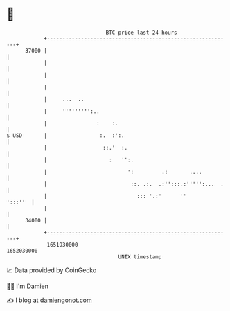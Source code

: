 * 👋

#+begin_example
                                   BTC price last 24 hours                    
               +------------------------------------------------------------+ 
         37000 |                                                            | 
               |                                                            | 
               |                                                            | 
               |                                                            | 
               |     ...  ..                                                | 
               |     ''''''''':..                                           | 
               |                :    :.                                     | 
   $ USD       |                 :.  :':.                                   | 
               |                  ::.'  :.                                  | 
               |                    :   '':.                                | 
               |                          ':         .:       ....          | 
               |                           ::. .:.  .:'':::.:''''':...  .   | 
               |                             ::: '.:'      ''       ':::''  | 
               |                                                            | 
         34000 |                                                            | 
               +------------------------------------------------------------+ 
                1651930000                                        1652030000  
                                       UNIX timestamp                         
#+end_example
📈 Data provided by CoinGecko

🧑‍💻 I'm Damien

✍️ I blog at [[https://www.damiengonot.com][damiengonot.com]]
